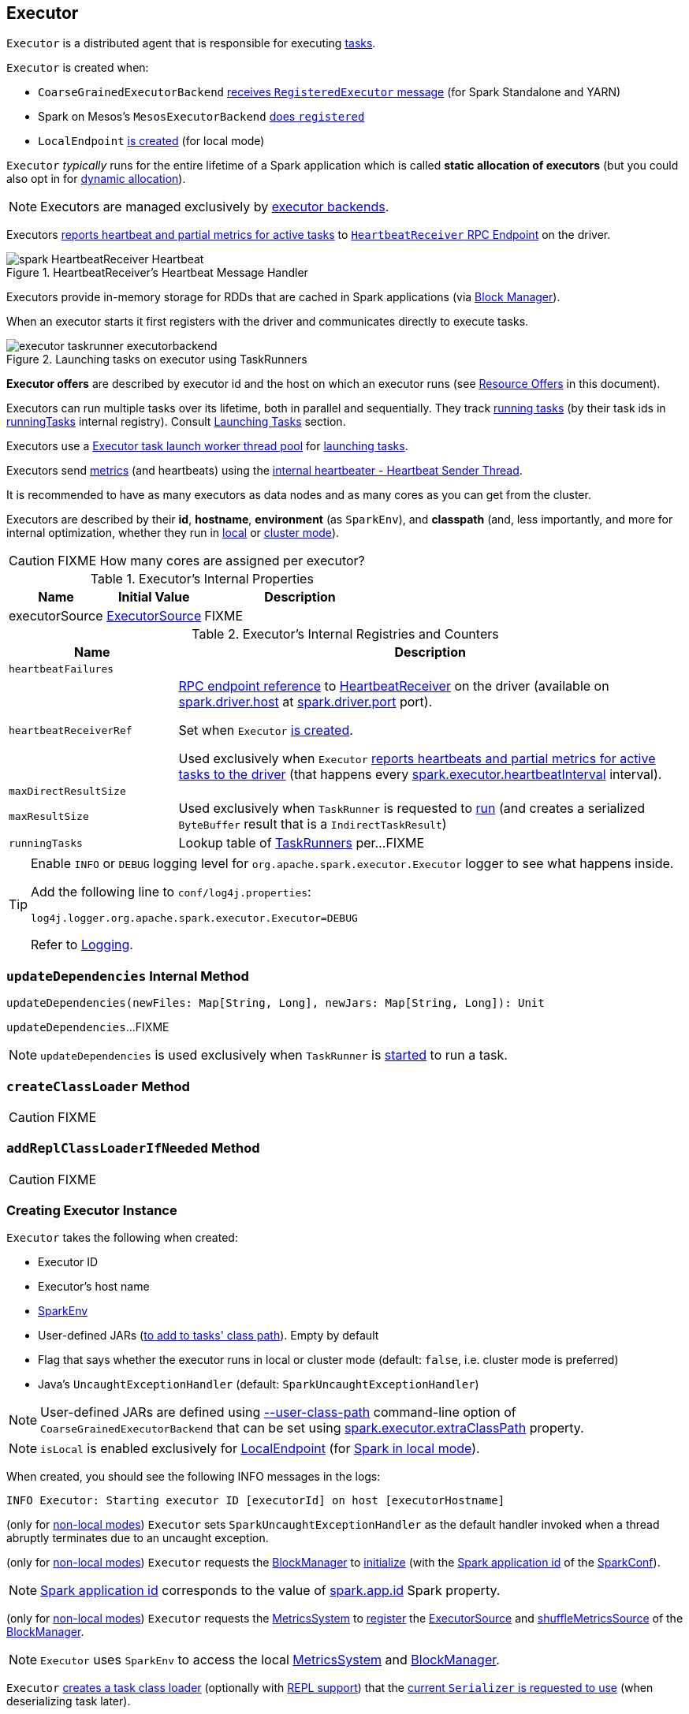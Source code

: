 == [[Executor]] Executor

`Executor` is a distributed agent that is responsible for executing link:spark-scheduler-Task.adoc[tasks].

`Executor` is created when:

* `CoarseGrainedExecutorBackend` link:spark-CoarseGrainedExecutorBackend.adoc#RegisteredExecutor[receives `RegisteredExecutor` message] (for Spark Standalone and YARN)

* Spark on Mesos's `MesosExecutorBackend` link:spark-mesos/spark-executor-backends-MesosExecutorBackend.adoc#registered[does `registered`]

* `LocalEndpoint` link:local/spark-LocalEndpoint.adoc#creating-instance[is created] (for local mode)

`Executor` _typically_ runs for the entire lifetime of a Spark application which is called *static allocation of executors* (but you could also opt in for link:spark-dynamic-allocation.adoc[dynamic allocation]).

NOTE: Executors are managed exclusively by link:spark-ExecutorBackend.adoc[executor backends].

Executors <<startDriverHeartbeater, reports heartbeat and partial metrics for active tasks>> to <<heartbeatReceiverRef, `HeartbeatReceiver` RPC Endpoint>> on the driver.

.HeartbeatReceiver's Heartbeat Message Handler
image::spark-HeartbeatReceiver-Heartbeat.png[align="center"]

Executors provide in-memory storage for RDDs that are cached in Spark applications (via link:spark-BlockManager.adoc[Block Manager]).

When an executor starts it first registers with the driver and communicates directly to execute tasks.

.Launching tasks on executor using TaskRunners
image::executor-taskrunner-executorbackend.png[align="center"]

*Executor offers* are described by executor id and the host on which an executor runs (see <<resource-offers, Resource Offers>> in this document).

Executors can run multiple tasks over its lifetime, both in parallel and sequentially. They track link:spark-Executor-TaskRunner.adoc[running tasks] (by their task ids in <<runningTasks, runningTasks>> internal registry). Consult <<launchTask, Launching Tasks>> section.

Executors use a <<threadPool, Executor task launch worker thread pool>> for <<launchTask, launching tasks>>.

Executors send <<metrics, metrics>> (and heartbeats) using the <<heartbeater, internal heartbeater - Heartbeat Sender Thread>>.

It is recommended to have as many executors as data nodes and as many cores as you can get from the cluster.

Executors are described by their *id*, *hostname*, *environment* (as `SparkEnv`), and *classpath* (and, less importantly, and more for internal optimization, whether they run in link:local/spark-local.adoc[local] or link:spark-cluster.adoc[cluster mode]).

CAUTION: FIXME How many cores are assigned per executor?

[[internal-properties]]
.Executor's Internal Properties
[cols="1,1,2",options="header",width="100%"]
|===
| Name
| Initial Value
| Description

| [[executorSource]] executorSource
| link:spark-executor-ExecutorSource.adoc[ExecutorSource]
| FIXME
|===

.Executor's Internal Registries and Counters
[cols="1m,3",options="header",width="100%"]
|===
| Name
| Description

| heartbeatFailures
| [[heartbeatFailures]]

| heartbeatReceiverRef
| [[heartbeatReceiverRef]] link:spark-RpcEndpointRef.adoc[RPC endpoint reference] to link:spark-HeartbeatReceiver.adoc[HeartbeatReceiver] on the driver (available on link:spark-driver.adoc#spark.driver.host[spark.driver.host] at link:spark-driver.adoc#spark.driver.port[spark.driver.port] port).

Set when `Executor` <<creating-instance, is created>>.

Used exclusively when `Executor` <<reportHeartBeat, reports heartbeats and partial metrics for active tasks to the driver>> (that happens every <<spark.executor.heartbeatInterval, spark.executor.heartbeatInterval>> interval).

| maxDirectResultSize
| [[maxDirectResultSize]]

| maxResultSize
a| [[maxResultSize]]

Used exclusively when `TaskRunner` is requested to <<spark-Executor-TaskRunner.adoc#run, run>> (and creates a serialized `ByteBuffer` result that is a `IndirectTaskResult`)

| runningTasks
| [[runningTasks]] Lookup table of link:spark-Executor-TaskRunner.adoc[TaskRunners] per...FIXME
|===

[[logging]]
[TIP]
====
Enable `INFO` or `DEBUG` logging level for `org.apache.spark.executor.Executor` logger to see what happens inside.

Add the following line to `conf/log4j.properties`:

```
log4j.logger.org.apache.spark.executor.Executor=DEBUG
```

Refer to link:spark-logging.adoc[Logging].
====

=== [[updateDependencies]] `updateDependencies` Internal Method

[source, scala]
----
updateDependencies(newFiles: Map[String, Long], newJars: Map[String, Long]): Unit
----

`updateDependencies`...FIXME

NOTE: `updateDependencies` is used exclusively when `TaskRunner` is link:spark-Executor-TaskRunner.adoc#run[started] to run a task.

=== [[createClassLoader]] `createClassLoader` Method

CAUTION: FIXME

=== [[addReplClassLoaderIfNeeded]] `addReplClassLoaderIfNeeded` Method

CAUTION: FIXME

=== [[creating-instance]] Creating Executor Instance

`Executor` takes the following when created:

* [[executorId]] Executor ID
* [[executorHostname]] Executor's host name
* [[env]] link:spark-SparkEnv.adoc[SparkEnv]
* [[userClassPath]] User-defined JARs (<<createClassLoader, to add to tasks' class path>>). Empty by default
* [[isLocal]] Flag that says whether the executor runs in local or cluster mode (default: `false`, i.e. cluster mode is preferred)
* [[uncaughtExceptionHandler]] Java's `UncaughtExceptionHandler` (default: `SparkUncaughtExceptionHandler`)

NOTE: User-defined JARs are defined using link:spark-CoarseGrainedExecutorBackend.adoc#main[--user-class-path] command-line option of `CoarseGrainedExecutorBackend` that can be set using <<spark-configuration-properties.adoc#spark.executor.extraClassPath, spark.executor.extraClassPath>> property.

NOTE: `isLocal` is enabled exclusively for link:local/spark-LocalEndpoint.adoc[LocalEndpoint] (for link:local/spark-local.adoc[Spark in local mode]).

When created, you should see the following INFO messages in the logs:

```
INFO Executor: Starting executor ID [executorId] on host [executorHostname]
```

(only for <<isLocal, non-local modes>>) `Executor` sets `SparkUncaughtExceptionHandler` as the default handler invoked when a thread abruptly terminates due to an uncaught exception.

(only for <<isLocal, non-local modes>>) `Executor` requests the link:spark-SparkEnv.adoc#blockManager[BlockManager] to link:spark-BlockManager.adoc#initialize[initialize] (with the link:spark-SparkConf.adoc#getAppId[Spark application id] of the link:spark-SparkEnv.adoc#conf[SparkConf]).

NOTE: link:spark-SparkConf.adoc#getAppId[Spark application id] corresponds to the value of link:spark-SparkConf.adoc#spark.app.id[spark.app.id] Spark property.

[[creating-instance-BlockManager-shuffleMetricsSource]]
(only for <<isLocal, non-local modes>>) `Executor` requests the link:spark-SparkEnv.adoc#metricsSystem[MetricsSystem] to link:spark-metrics-MetricsSystem.adoc#registerSource[register] the <<executorSource, ExecutorSource>> and link:spark-BlockManager.adoc#shuffleMetricsSource[shuffleMetricsSource] of the link:spark-SparkEnv.adoc#blockManager[BlockManager].

NOTE: `Executor` uses `SparkEnv` to access the local link:spark-SparkEnv.adoc#metricsSystem[MetricsSystem] and link:spark-SparkEnv.adoc#blockManager[BlockManager].

`Executor` <<createClassLoader, creates a task class loader>> (optionally with <<addReplClassLoaderIfNeeded, REPL support>>) that the link:spark-Serializer.adoc#setDefaultClassLoader[current `Serializer` is requested to use] (when deserializing task later).

NOTE: `Executor` uses `SparkEnv` link:spark-SparkEnv.adoc#serializer[to access the local `Serializer`].

`Executor` <<startDriverHeartbeater, starts sending heartbeats and active tasks metrics>>.

`Executor` initializes the <<internal-registries, internal registries and counters>> in the meantime (not necessarily at the very end).

=== [[launchTask]] Launching Task -- `launchTask` Method

[source, scala]
----
launchTask(
  context: ExecutorBackend,
  taskDescription: TaskDescription): Unit
----

Internally, `launchTask` creates a <<spark-Executor-TaskRunner.adoc#, TaskRunner>> (with the given <<spark-ExecutorBackend.adoc#, ExecutorBackend>> and the <<spark-scheduler-TaskDescription.adoc#, TaskDescription>>) and registers it in the <<runningTasks, runningTasks>> internal registry (by the <<spark-scheduler-TaskDescription.adoc#taskId, task ID>>).

In the end, `launchTask` requests the <<threadPool, "Executor task launch worker" thread pool>> to execute the `TaskRunner` (sometime in the future).

.Launching tasks on executor using TaskRunners
image::executor-taskrunner-executorbackend.png[align="center"]

[NOTE]
====
`launchTask` is used when:

* `CoarseGrainedExecutorBackend` executor backend is requested to <<spark-CoarseGrainedExecutorBackend.adoc#LaunchTask, handle a LaunchTask message>>

* `LocalEndpoint` RPC endpoint (of <<local/spark-LocalSchedulerBackend.adoc#, LocalSchedulerBackend>>) is requested to <<local/spark-LocalEndpoint.adoc#reviveOffers, reviveOffers>>

* `MesosExecutorBackend` executor backend is requested to <<spark-executor-backends-MesosExecutorBackend.adoc#launchTask, launchTask>>
====

=== [[startDriverHeartbeater]][[heartbeats-and-active-task-metrics]] Sending Heartbeats and Active Tasks Metrics -- `startDriverHeartbeater` Method

Executors keep sending <<metrics, metrics for active tasks>> to the driver every <<spark.executor.heartbeatInterval, spark.executor.heartbeatInterval>> (defaults to `10s` with some random initial delay so the heartbeats from different executors do not pile up on the driver).

.Executors use HeartbeatReceiver endpoint to report task metrics
image::executor-heartbeatReceiver-endpoint.png[align="center"]

An executor sends heartbeats using the <<heartbeater, internal heartbeater -- Heartbeat Sender Thread>>.

.HeartbeatReceiver's Heartbeat Message Handler
image::spark-HeartbeatReceiver-Heartbeat.png[align="center"]

For each link:spark-scheduler-Task.adoc[task] in link:spark-Executor-TaskRunner.adoc[TaskRunner] (in <<runningTasks, runningTasks>> internal registry), the task's metrics are computed (i.e. `mergeShuffleReadMetrics` and `setJvmGCTime`) that become part of the heartbeat (with accumulators).

CAUTION: FIXME How do `mergeShuffleReadMetrics` and `setJvmGCTime` influence `accumulators`?

NOTE: Executors track the link:spark-Executor-TaskRunner.adoc[TaskRunner] that run link:spark-scheduler-Task.adoc[tasks]. A link:spark-Executor-TaskRunner.adoc#run[task might not be assigned to a TaskRunner yet] when the executor sends a heartbeat.

A blocking link:spark-HeartbeatReceiver.adoc#Heartbeat[Heartbeat] message that holds the executor id, all accumulator updates (per task id), and link:spark-BlockManager.adoc#BlockManagerId[BlockManagerId] is sent to link:spark-HeartbeatReceiver.adoc[HeartbeatReceiver RPC endpoint] (with <<spark.executor.heartbeatInterval, spark.executor.heartbeatInterval>> timeout).

CAUTION: FIXME When is `heartbeatReceiverRef` created?

If the response link:spark-HeartbeatReceiver.adoc#Heartbeat[requests to reregister BlockManager], you should see the following INFO message in the logs:

```
INFO Executor: Told to re-register on heartbeat
```

The link:spark-BlockManager.adoc#reregister[BlockManager is reregistered].

The internal <<heartbeatFailures, heartbeatFailures>> counter is reset (i.e. becomes `0`).

If there are any issues with communicating with the driver, you should see the following WARN message in the logs:

```
WARN Executor: Issue communicating with driver in heartbeater
```

The internal <<heartbeatFailures, heartbeatFailures>> is incremented and checked to be less than the <<spark.executor.heartbeat.maxFailures, acceptable number of failures>> (i.e. `spark.executor.heartbeat.maxFailures` Spark property). If the number is greater, the following ERROR is printed out to the logs:

```
ERROR Executor: Exit as unable to send heartbeats to driver more than [HEARTBEAT_MAX_FAILURES] times
```

The executor exits (using `System.exit` and exit code 56).

TIP: Read about `TaskMetrics` in link:spark-executor-TaskMetrics.adoc[TaskMetrics].

=== [[reportHeartBeat]] Heartbeating With Partial Metrics For Active Tasks To Driver -- `reportHeartBeat` Internal Method

[source, scala]
----
reportHeartBeat(): Unit
----

`reportHeartBeat` collects link:spark-Executor-TaskRunner.adoc[TaskRunners] for <<runningTasks, currently running tasks>> (aka _active tasks_) with their link:spark-Executor-TaskRunner.adoc#task[tasks] deserialized (i.e. either ready for execution or already started).

NOTE: link:spark-Executor-TaskRunner.adoc[TaskRunner] has link:spark-Executor-TaskRunner.adoc#task[task] deserialized when it link:spark-Executor-TaskRunner.adoc#run[runs the task].

For every running task, `reportHeartBeat` takes its link:spark-scheduler-Task.adoc#metrics[TaskMetrics] and:

* Requests link:spark-executor-TaskMetrics.adoc#mergeShuffleReadMetrics[ShuffleRead metrics to be merged]
* link:spark-executor-TaskMetrics.adoc#setJvmGCTime[Sets jvmGCTime metrics]

`reportHeartBeat` then records the latest values of link:spark-executor-TaskMetrics.adoc#accumulators[internal and external accumulators] for every task.

NOTE: Internal accumulators are a task's metrics while external accumulators are a Spark application's accumulators that a user has created.

`reportHeartBeat` sends a blocking link:spark-HeartbeatReceiver.adoc#Heartbeat[Heartbeat] message to <<heartbeatReceiverRef, `HeartbeatReceiver` endpoint>> (running on the driver). `reportHeartBeat` uses <<spark.executor.heartbeatInterval, spark.executor.heartbeatInterval>> for the RPC timeout.

NOTE: A `Heartbeat` message contains the executor identifier, the accumulator updates, and the identifier of the link:spark-BlockManager.adoc[BlockManager].

NOTE: `reportHeartBeat` uses `SparkEnv` link:spark-SparkEnv.adoc#blockManager[to access the current `BlockManager`].

If the response (from <<heartbeatReceiverRef, `HeartbeatReceiver` endpoint>>) is to re-register the `BlockManager`, you should see the following INFO message in the logs and `reportHeartBeat` link:spark-BlockManager.adoc#reregister[requests `BlockManager` to re-register] (which will register the blocks the `BlockManager` manages with the driver).

```
INFO Told to re-register on heartbeat
```

NOTE: `HeartbeatResponse` requests `BlockManager` to re-register when either link:spark-scheduler-TaskScheduler.adoc#executorHeartbeatReceived[TaskScheduler] or link:spark-HeartbeatReceiver.adoc#Heartbeat[HeartbeatReceiver] know nothing about the executor.

When posting the `Heartbeat` was successful, `reportHeartBeat` resets <<heartbeatFailures, heartbeatFailures>> internal counter.

In case of a non-fatal exception, you should see the following WARN message in the logs (followed by the stack trace).

```
WARN Issue communicating with driver in heartbeater
```

Every failure `reportHeartBeat` increments <<heartbeatFailures, heartbeat failures>> up to <<spark.executor.heartbeat.maxFailures, spark.executor.heartbeat.maxFailures>> Spark property. When the heartbeat failures reaches the maximum, you should see the following ERROR message in the logs and the executor terminates with the error code: `56`.

```
ERROR Exit as unable to send heartbeats to driver more than [HEARTBEAT_MAX_FAILURES] times
```

NOTE: `reportHeartBeat` is used when `Executor` <<startDriverHeartbeater, schedules reporting heartbeat and partial metrics for active tasks to the driver>> (that happens every <<spark.executor.heartbeatInterval, spark.executor.heartbeatInterval>> Spark property).

=== [[heartbeater]] heartbeater -- Heartbeat Sender Thread

`heartbeater` is a daemon https://docs.oracle.com/javase/8/docs/api/java/util/concurrent/ScheduledThreadPoolExecutor.html[ScheduledThreadPoolExecutor] with a single thread.

The name of the thread pool is *driver-heartbeater*.

=== [[coarse-grained-executor]] Coarse-Grained Executors

*Coarse-grained executors* are executors that use link:spark-CoarseGrainedExecutorBackend.adoc[CoarseGrainedExecutorBackend] for task scheduling.

=== [[resource-offers]] Resource Offers

Read link:spark-scheduler-TaskSchedulerImpl.adoc#resourceOffers[resourceOffers] in TaskSchedulerImpl and link:spark-scheduler-TaskSetManager.adoc##resourceOffers[resourceOffer] in TaskSetManager.

=== [[threadPool]] "Executor task launch worker" Thread Pool -- `threadPool` Property

`Executor` uses `threadPool` daemon cached thread pool with the name *Executor task launch worker-[ID]* (with `ID` being the task id) for <<launchTask, launching tasks>>.

`threadPool` is created when <<creating-instance, `Executor` is created>> and shut down when <<stop, it stops>>.

=== [[memory]] Executor Memory -- `spark.executor.memory` or `SPARK_EXECUTOR_MEMORY` settings

You can control the amount of memory per executor using <<spark.executor.memory, spark.executor.memory>> setting. It sets the available memory equally for all executors per application.

NOTE: The amount of memory per executor is looked up when link:spark-SparkContext.adoc#creating-instance[SparkContext is created].

You can change the assigned memory per executor per node in link:spark-standalone.adoc[standalone cluster] using link:spark-SparkContext.adoc#environment-variables[SPARK_EXECUTOR_MEMORY] environment variable.

You can find the value displayed as *Memory per Node* in link:spark-standalone-Master.adoc[web UI for standalone Master] (as depicted in the figure below).

.Memory per Node in Spark Standalone's web UI
image::spark-standalone-webui-memory-per-node.png[align="center"]

The above figure shows the result of running link:spark-shell.adoc[Spark shell] with the amount of memory per executor defined explicitly (on command line), i.e.

```
./bin/spark-shell --master spark://localhost:7077 -c spark.executor.memory=2g
```

=== [[metrics]] Metrics

Every executor registers its own link:spark-executor-ExecutorSource.adoc[ExecutorSource] to link:spark-metrics-MetricsSystem.adoc#report[report metrics].

=== [[stop]] Stopping Executor -- `stop` Method

[source, scala]
----
stop(): Unit
----

`stop` link:spark-metrics-MetricsSystem.adoc#report[requests `MetricsSystem` for a report].

NOTE: `stop` uses `SparkEnv` link:spark-SparkEnv.adoc#metricsSystem[to access the current `MetricsSystem`].

`stop` shuts <<heartbeater, driver-heartbeater thread>> down (and waits at most 10 seconds).

`stop` shuts <<threadPool, Executor task launch worker thread pool>> down.

(only when <<isLocal, not local>>) `stop` link:spark-SparkEnv.adoc#stop[requests `SparkEnv` to stop].

NOTE: `stop` is used when link:spark-CoarseGrainedExecutorBackend.adoc#Shutdown[CoarseGrainedExecutorBackend] and link:local/spark-LocalEndpoint.adoc#StopExecutor[LocalEndpoint] are requested to stop their managed executors.

=== [[computeTotalGcTime]] `computeTotalGcTime` Internal Method

[source, scala]
----
computeTotalGcTime(): Long
----

`computeTotalGcTime`...FIXME

[NOTE]
====
`computeTotalGcTime` is used when:

* `TaskRunner` is requested to <<spark-Executor-TaskRunner.adoc#collectAccumulatorsAndResetStatusOnFailure, collectAccumulatorsAndResetStatusOnFailure>> and <<spark-Executor-TaskRunner.adoc#run, run>>

* `Executor` is requested to <<reportHeartBeat, heartbeat with partial metrics for active tasks to the driver>>
====

=== [[settings]] Settings

.Spark Properties
[cols="1,1,2",options="header",width="100%"]
|===
| Spark Property
| Default Value
| Description

| [[spark.executor.cores]] `spark.executor.cores`
|
| Number of cores for an executor.

| [[spark.executor.extraJavaOptions]] `spark.executor.extraJavaOptions`
|
| Extra Java options for executors.

Used to link:yarn/spark-yarn-ExecutorRunnable.adoc#prepareCommand[prepare the command to launch `CoarseGrainedExecutorBackend` in a YARN container].

| [[spark.executor.extraLibraryPath]] `spark.executor.extraLibraryPath`
|
| Extra library paths separated by system-dependent path separator, i.e. `:` on Unix/MacOS systems and `;` on Microsoft Windows.

Used to link:yarn/spark-yarn-ExecutorRunnable.adoc#prepareCommand[prepare the command to launch `CoarseGrainedExecutorBackend` in a YARN container].

| [[spark.executor.heartbeat.maxFailures]] `spark.executor.heartbeat.maxFailures`
| `60`
| Number of times an executor will try to send heartbeats to the driver before it gives up and exits (with exit code `56`).

NOTE: It was introduced in https://issues.apache.org/jira/browse/SPARK-13522[SPARK-13522 Executor should kill itself when it's unable to heartbeat to the driver more than N times].

| [[spark.executor.heartbeatInterval]] `spark.executor.heartbeatInterval`
| `10s`
| Interval after which an executor reports heartbeat and metrics for active tasks to the driver.

Refer to <<heartbeats-and-active-task-metrics, Sending heartbeats and partial metrics for active tasks>> in this document.

| [[spark.executor.id]] `spark.executor.id`
|
|

| [[spark.executor.instances]] `spark.executor.instances`
| `0`
| Number of executors to use.

| `spark.executor.logs.rolling.maxSize`
|
|

| `spark.executor.logs.rolling.maxRetainedFiles`
|
|

| `spark.executor.logs.rolling.strategy`
|
|

| `spark.executor.logs.rolling.time.interval`
|
|

| [[spark.executor.memory]] `spark.executor.memory`
| `1g`
| Amount of memory to use per executor process.

Equivalent to link:spark-SparkContext.adoc#environment-variables[SPARK_EXECUTOR_MEMORY] environment variable.

Refer to <<memory, Executor Memory -- spark.executor.memory or SPARK_EXECUTOR_MEMORY settings>> in this document.

| [[spark_executor_port]] `spark.executor.port`
|
|

| `spark.executor.port`
|
|

| [[spark_executor_userClassPathFirst]] `spark.executor.userClassPathFirst`
| `false`
| Flag to control whether to load classes in user jars before those in Spark jars.

| `spark.executor.uri`
|
| Equivalent to `SPARK_EXECUTOR_URI`

| [[spark.task.maxDirectResultSize]] `spark.task.maxDirectResultSize`
| `1048576B`
|
|===
